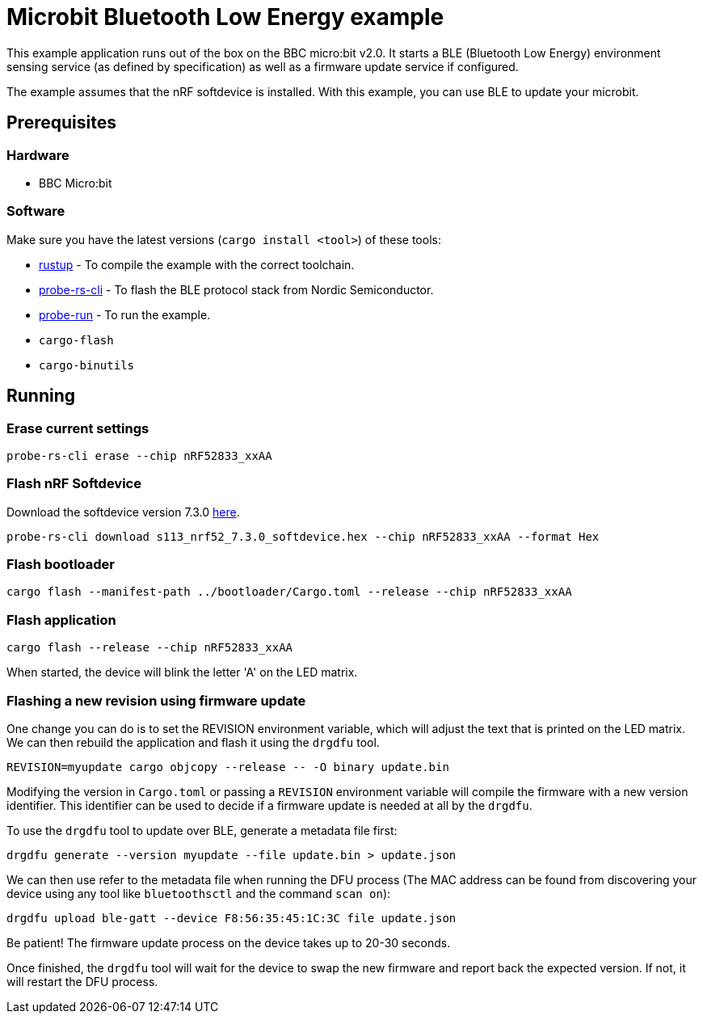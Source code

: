 = Microbit Bluetooth Low Energy example

This example application runs out of the box on the BBC micro:bit v2.0. It starts a BLE (Bluetooth Low Energy) environment sensing service (as defined by specification) as well as a firmware update service if configured.

The example assumes that the nRF softdevice is installed. With this example, you can use BLE  to update your microbit. 

== Prerequisites

=== Hardware

* BBC Micro:bit

=== Software

Make sure you have the latest versions (`cargo install <tool>`) of these tools:

* link:https://rustup.rs/[rustup] - To compile the example with the correct toolchain.
* link:https://crates.io/crates/probe-rs-cli[probe-rs-cli] - To flash the BLE protocol stack from Nordic Semiconductor.
* link:https://crates.io/crates/probe-run[probe-run] - To run the example.
* `cargo-flash`
* `cargo-binutils`

== Running

=== Erase current settings

```
probe-rs-cli erase --chip nRF52833_xxAA
```

=== Flash nRF Softdevice

Download the softdevice version 7.3.0 link:https://www.nordicsemi.com/Products/Development-software/s113/download[here].

```
probe-rs-cli download s113_nrf52_7.3.0_softdevice.hex --chip nRF52833_xxAA --format Hex
```

=== Flash bootloader

```
cargo flash --manifest-path ../bootloader/Cargo.toml --release --chip nRF52833_xxAA
```

=== Flash application

```
cargo flash --release --chip nRF52833_xxAA
```

When started, the device will blink the letter 'A' on the LED matrix.

=== Flashing a new revision using firmware update

One change you can do is to set the REVISION environment variable, which will adjust the text that is printed on the LED matrix. We can then rebuild the application and flash it using the `drgdfu` tool.

```
REVISION=myupdate cargo objcopy --release -- -O binary update.bin
```

Modifying the version in `Cargo.toml` or passing a `REVISION` environment variable will compile the firmware with a new version identifier. This identifier can be used to decide if a firmware update is needed at all by the `drgdfu`.

To use the `drgdfu` tool to update over BLE, generate a metadata file first:

```
drgdfu generate --version myupdate --file update.bin > update.json
```

We can then use refer to the metadata file when running the DFU process (The MAC address can be found from discovering your device using any tool like `bluetoothsctl` and the command `scan on`):

```
drgdfu upload ble-gatt --device F8:56:35:45:1C:3C file update.json
```

Be patient! The firmware update process on the device takes up to 20-30 seconds.

Once finished, the `drgdfu` tool will wait for the device to swap the new firmware and report back the expected version. If not, it will restart the DFU process.
